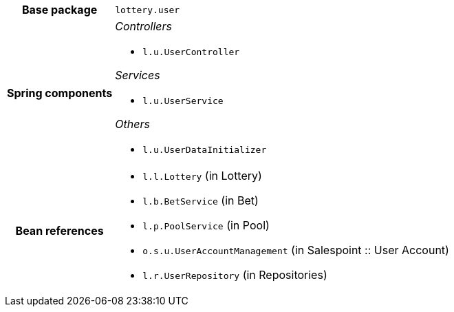 [%autowidth.stretch, cols="h,a"]
|===
|Base package
|`lottery.user`
|Spring components
|_Controllers_

* `l.u.UserController`

_Services_

* `l.u.UserService`

_Others_

* `l.u.UserDataInitializer`
|Bean references
|* `l.l.Lottery` (in Lottery)
* `l.b.BetService` (in Bet)
* `l.p.PoolService` (in Pool)
* `o.s.u.UserAccountManagement` (in Salespoint :: User Account)
* `l.r.UserRepository` (in Repositories)
|===
